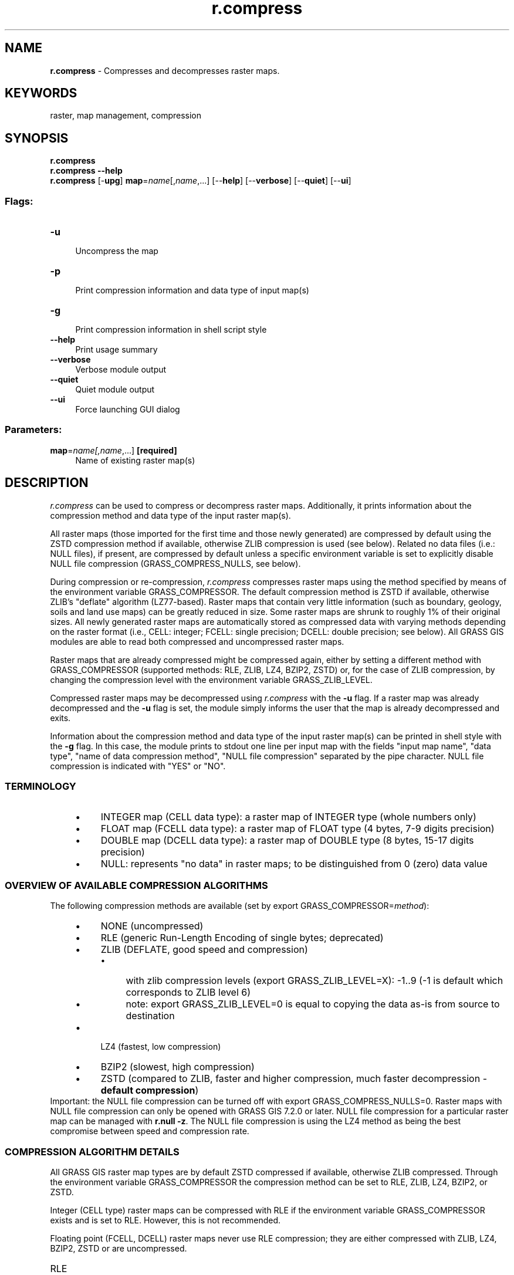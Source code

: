.TH r.compress 1 "" "GRASS 7.8.5" "GRASS GIS User's Manual"
.SH NAME
\fI\fBr.compress\fR\fR  \- Compresses and decompresses raster maps.
.SH KEYWORDS
raster, map management, compression
.SH SYNOPSIS
\fBr.compress\fR
.br
\fBr.compress \-\-help\fR
.br
\fBr.compress\fR [\-\fBupg\fR] \fBmap\fR=\fIname\fR[,\fIname\fR,...]  [\-\-\fBhelp\fR]  [\-\-\fBverbose\fR]  [\-\-\fBquiet\fR]  [\-\-\fBui\fR]
.SS Flags:
.IP "\fB\-u\fR" 4m
.br
Uncompress the map
.IP "\fB\-p\fR" 4m
.br
Print compression information and data type of input map(s)
.IP "\fB\-g\fR" 4m
.br
Print compression information in shell script style
.IP "\fB\-\-help\fR" 4m
.br
Print usage summary
.IP "\fB\-\-verbose\fR" 4m
.br
Verbose module output
.IP "\fB\-\-quiet\fR" 4m
.br
Quiet module output
.IP "\fB\-\-ui\fR" 4m
.br
Force launching GUI dialog
.SS Parameters:
.IP "\fBmap\fR=\fIname[,\fIname\fR,...]\fR \fB[required]\fR" 4m
.br
Name of existing raster map(s)
.SH DESCRIPTION
\fIr.compress\fR can be used to compress or decompress raster maps.
Additionally, it prints information about the compression method and
data type of the input raster map(s).
.PP
All raster maps (those imported for the first time and those newly
generated) are compressed by default using the ZSTD compression
method if available, otherwise ZLIB compression is used (see below).
Related no data files (i.e.: NULL files), if present, are compressed by
default unless a specific environment variable is set to explicitly
disable NULL file compression (GRASS_COMPRESS_NULLS, see
below).
.PP
During compression or re\-compression, \fIr.compress\fR compresses
raster maps using the method specified by means of the environment
variable GRASS_COMPRESSOR. The default compression method is
ZSTD if available, otherwise ZLIB\(cqs \(dqdeflate\(dq algorithm (LZ77\-based).
Raster maps that contain very little information (such as boundary,
geology, soils and land use maps) can be greatly reduced in size. Some
raster maps are shrunk to roughly 1% of their original sizes.
All newly generated raster maps are automatically stored as compressed
data with varying methods depending on the raster format (i.e.,
CELL: integer; FCELL: single precision; DCELL: double precision; see
below). All GRASS GIS modules are able to read both compressed and
uncompressed raster maps.
.PP
Raster maps that are already compressed might be compressed again,
either by setting a different method with GRASS_COMPRESSOR
(supported methods: RLE, ZLIB, LZ4, BZIP2, ZSTD) or, for the case of
ZLIB compression, by changing the compression level with the
environment variable GRASS_ZLIB_LEVEL.
.PP
Compressed raster maps may be decompressed using \fIr.compress\fR
with the \fB\-u\fR flag. If a raster map was already decompressed and
the \fB\-u\fR flag is set, the module simply informs the user that the
map is already decompressed and exits.
.PP
Information about the compression method and data type of the input
raster map(s) can be printed in shell style with the \fB\-g\fR flag. In
this case, the module prints to stdout one line per input map
with the fields \(dqinput map name\(dq, \(dqdata type\(dq,
\(dqname of data compression method\(dq, \(dqNULL file
compression\(dq separated by the pipe character. NULL file
compression is indicated with \(dqYES\(dq or \(dqNO\(dq.
.SS TERMINOLOGY
.RS 4n
.IP \(bu 4n
INTEGER map (CELL data type): a raster map of INTEGER type (whole
numbers only)
.IP \(bu 4n
FLOAT map (FCELL data type): a raster map of FLOAT type (4 bytes,
7\-9 digits precision)
.IP \(bu 4n
DOUBLE map (DCELL data type): a raster map of DOUBLE type (8 bytes,
15\-17 digits precision)
.IP \(bu 4n
NULL: represents \(dqno data\(dq in raster maps; to be distinguished from
0 (zero) data value
.RE
.SS OVERVIEW OF AVAILABLE COMPRESSION ALGORITHMS
The following compression methods are available (set by
export GRASS_COMPRESSOR=\fImethod\fR):
.RS 4n
.IP \(bu 4n
NONE (uncompressed)
.IP \(bu 4n
RLE  (generic Run\-Length Encoding of single bytes; deprecated)
.IP \(bu 4n
ZLIB (DEFLATE, good speed and compression)
.RS 4n
.IP \(bu 4n
with zlib compression levels (export GRASS_ZLIB_LEVEL=X): \-1..9
(\-1 is default which corresponds to ZLIB level 6)
.IP \(bu 4n
note: export GRASS_ZLIB_LEVEL=0 is equal to copying the data
as\-is from source to destination
.RE
.IP \(bu 4n
LZ4  (fastest, low compression)
.IP \(bu 4n
BZIP2 (slowest, high compression)
.IP \(bu 4n
ZSTD (compared to ZLIB, faster and higher compression,
much faster decompression \- \fBdefault compression\fR)
.RE
Important: the NULL file compression can be turned off with
export GRASS_COMPRESS_NULLS=0. Raster maps with NULL file
compression can only be opened with GRASS GIS 7.2.0 or later. NULL file
compression for a particular raster map can be managed with \fBr.null \-z\fR.
The NULL file compression is using the LZ4 method as being the best compromise
between speed and compression rate.
.SS COMPRESSION ALGORITHM DETAILS
All GRASS GIS raster map types are by default ZSTD compressed if
available, otherwise ZLIB compressed. Through the environment variable
GRASS_COMPRESSOR the compression method can be set to RLE,
ZLIB, LZ4, BZIP2, or ZSTD.
.PP
Integer (CELL type) raster maps can be compressed with RLE if
the environment variable GRASS_COMPRESSOR exists and is set to
RLE. However, this is not recommended.
.PP
Floating point (FCELL, DCELL) raster maps never use RLE compression;
they are either compressed with ZLIB, LZ4, BZIP2, ZSTD or are uncompressed.
.IP "RLE" 4m
.br
\fBDEPRECATED\fR Run\-Length Encoding, poor compression ratio but
fast. It is kept for backwards compatibility to read raster maps
created with GRASS 6. It is only used for raster maps of type CELL.
FCELL and DCELL maps are never and have never been compressed with RLE.
.IP "ZLIB" 4m
.br
ZLIB\(cqs deflate is the default compression method for all raster
maps, if ZSTD is not available. GRASS GIS 7 uses by default 1 as ZLIB
compression level which is the best compromise between speed and
compression ratio, also when compared to other available compression
methods. Valid levels are in the range [1, 9] and can be set with the
environment variable GRASS_ZLIB_LEVEL.
.IP "LZ4" 4m
.br
LZ4 is a very fast compression method, about as fast as no
compression. Decompression is also very fast. The compression ratio is
generally higher than for RLE but worse than for ZLIB. LZ4 is
recommended if disk space is not a limiting factor.
.IP "BZIP2" 4m
.br
BZIP2 can provide compression ratios much higher than the other
methods, but only for large raster maps (> 10000 columns). For large
raster maps, disk space consumption can be reduced by 30 \- 50% when
using BZIP2 instead of ZLIB\(cqs deflate. BZIP2 is the slowest compression
and decompression method. However, if reading from / writing to a
storage device is the limiting factor, BZIP2 compression can speed up
raster map processing. Be aware that for smaller raster maps, BZIP2
compression ratio can be worse than other compression methods.
.IP "ZSTD" 4m
.br
ZSTD (Zstandard) provides compression ratios higher than ZLIB but
lower than BZIP2 (for large data). ZSTD compresses up to 4x faster than
ZLIB, and usually decompresses 6x faster than ZLIB. ZSTD is the
default compression method if available.
.SH NOTES
.SS Compression method number scheme
The used compression method is encoded with numbers. In the internal
cellhd file, the value for \(dqcompressed\(dq is 1 for RLE, 2
for ZLIB, 3 for LZ4, 4 for BZIP2, and 5 for ZSTD.
.PP
Obviously, decompression is controlled by the raster map\(cqs compression,
not by the environment variable.
.SS Formats
Conceptually, a raster data file consists of rows of cells, with each
row containing the same number of cells. A cell consists of one or more
bytes. For CELL maps, the number of bytes per cell depends on the
category values stored in the cell. Category values in the range 0\-255
require 1 byte per cell, while category values in the range 256\-65535
require 2 bytes, and category values in the range above 65535 require 3
(or more) bytes per cell.
.PP
FCELL maps always have 4 bytes per cell and DCELL maps always have 8
bytes per cell.
.PP
Since GRASS GIS 7.0.0, the default compression method for
Integer (CELL) raster maps is ZLIB and no longer RLE.
.SS ZLIB compression levels
If the environment variable GRASS_ZLIB_LEVEL exists and
its value can be parsed as an integer, it determines the compression
level used when newly generated raster maps are compressed using ZLIB
compression. This applies to all raster map types (CELL, FCELL, DCELL).
.PP
If the variable does not exist, or the value cannot be parsed as an
integer, ZLIB\(cqs compression level 1 will be used.
.SH EXAMPLES
.SS Printing of current compression state
Example for an uncompressed raster map:
.br
.nf
\fC
r.compress compressed_no \-p
  <compressed_no> (method 0: NONE). Data type: <CELL>
\fR
.fi
.SS Applying ZLIB compression
Applying ZLIB compression to a copy of the uncompressed map from above:
.br
.nf
\fC
# compression of map using ZLIB compression
g.copy raster=compressed_no,compressed_ZLIB
export GRASS_COMPRESSOR=ZLIB # ZLIB
r.compress compressed_ZLIB
r.compress compressed_ZLIB \-p
  <compressed_ZLIB> is compressed (method 2: ZLIB). Data type: <CELL>
unset GRASS_COMPRESSOR # switch back to default
\fR
.fi
.SS Applying BZIP2 compression
Applying BZIP2 compression to a copy of the ZLIB\-compressed map from above:
.br
.nf
\fC
# compression of map using BZIP2 compression
g.copy raster=compressed_ZLIB,compressed_BZIP2
export GRASS_COMPRESSOR=BZIP2 # BZIP2
r.compress compressed_BZIP2
r.compress compressed_BZIP2 \-p
  <compressed_BZIP2> is compressed (method 4: BZIP2). Data type: <CELL>
unset GRASS_COMPRESSOR # switch back to default
\fR
.fi
.SS Applying ZSTD compression
Applying ZSTD compression to a copy of the BZIP2\-compressed map from above:
.br
.nf
\fC
# compression of map using ZSTD compression
g.copy raster=compressed_BZIP2,compressed_ZSTD
export GRASS_COMPRESSOR=ZSTD # ZSTD
r.compress compressed_ZSTD
r.compress compressed_ZSTD \-p
  <compressed_ZSTD> is compressed (method 5: ZSTD). Data type: <CELL>
unset GRASS_COMPRESSOR
\fR
.fi
.SH SEE ALSO
\fI
r.info,
r.null,
r.support
\fR
.PP
Compression algorithms:
bzip2,
LZ4,
zlib,
zstd
.SH AUTHORS
James Westervelt and Michael Shapiro, U.S. Army Construction Engineering Research Laboratory
.PP
Markus Metz
.SH SOURCE CODE
.PP
Available at: r.compress source code (history)
.PP
Main index |
Raster index |
Topics index |
Keywords index |
Graphical index |
Full index
.PP
© 2003\-2020
GRASS Development Team,
GRASS GIS 7.8.5 Reference Manual

